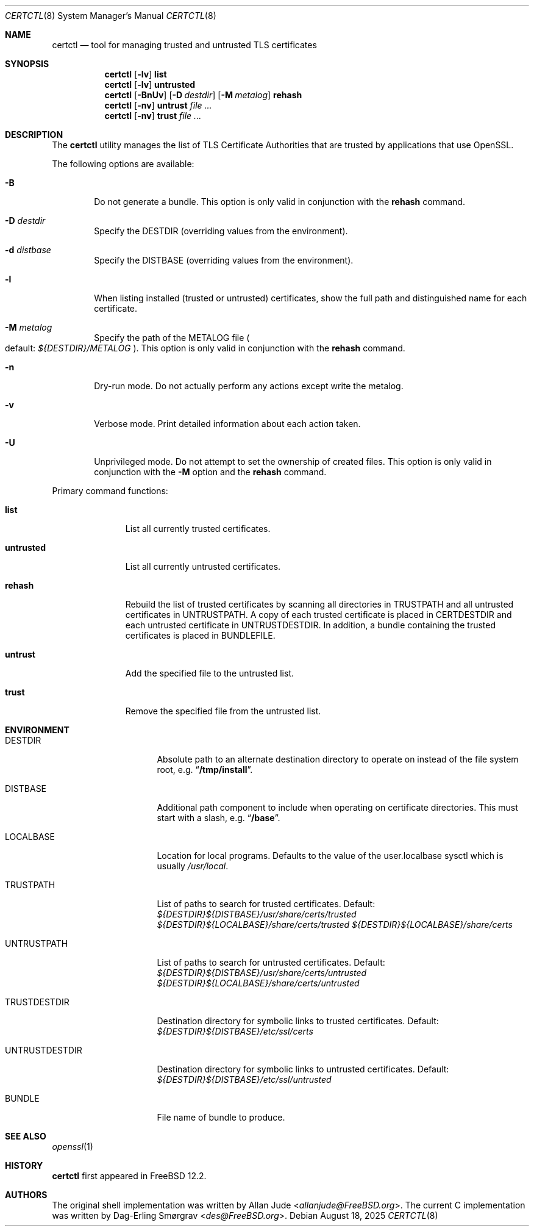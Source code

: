 .\"
.\" SPDX-License-Identifier: BSD-2-Clause
.\"
.\" Copyright 2018 Allan Jude <allanjude@freebsd.org>
.\"
.\" Redistribution and use in source and binary forms, with or without
.\" modification, are permitted providing that the following conditions
.\" are met:
.\" 1. Redistributions of source code must retain the above copyright
.\"    notice, this list of conditions and the following disclaimer.
.\" 2. Redistributions in binary form must reproduce the above copyright
.\"    notice, this list of conditions and the following disclaimer in the
.\"    documentation and/or other materials provided with the distribution.
.\"
.\" THIS SOFTWARE IS PROVIDED BY THE AUTHOR ``AS IS'' AND ANY EXPRESS OR
.\" IMPLIED WARRANTIES, INCLUDING, BUT NOT LIMITED TO, THE IMPLIED
.\" WARRANTIES OF MERCHANTABILITY AND FITNESS FOR A PARTICULAR PURPOSE
.\" ARE DISCLAIMED.  IN NO EVENT SHALL THE AUTHOR BE LIABLE FOR ANY
.\" DIRECT, INDIRECT, INCIDENTAL, SPECIAL, EXEMPLARY, OR CONSEQUENTIAL
.\" DAMAGES (INCLUDING, BUT NOT LIMITED TO, PROCUREMENT OF SUBSTITUTE GOODS
.\" OR SERVICES; LOSS OF USE, DATA, OR PROFITS; OR BUSINESS INTERRUPTION)
.\" HOWEVER CAUSED AND ON ANY THEORY OF LIABILITY, WHETHER IN CONTRACT,
.\" STRICT LIABILITY, OR TORT (INCLUDING NEGLIGENCE OR OTHERWISE) ARISING
.\" IN ANY WAY OUT OF THE USE OF THIS SOFTWARE, EVEN IF ADVISED OF THE
.\" POSSIBILITY OF SUCH DAMAGE.
.\"
.Dd August 18, 2025
.Dt CERTCTL 8
.Os
.Sh NAME
.Nm certctl
.Nd "tool for managing trusted and untrusted TLS certificates"
.Sh SYNOPSIS
.Nm
.Op Fl lv
.Ic list
.Nm
.Op Fl lv
.Ic untrusted
.Nm
.Op Fl BnUv
.Op Fl D Ar destdir
.Op Fl M Ar metalog
.Ic rehash
.Nm
.Op Fl nv
.Ic untrust Ar
.Nm
.Op Fl nv
.Ic trust Ar
.Sh DESCRIPTION
The
.Nm
utility manages the list of TLS Certificate Authorities that are trusted by
applications that use OpenSSL.
.Pp
The following options are available:
.Bl -tag -width 4n
.It Fl B
Do not generate a bundle.
This option is only valid in conjunction with the
.Ic rehash
command.
.It Fl D Ar destdir
Specify the DESTDIR (overriding values from the environment).
.It Fl d Ar distbase
Specify the DISTBASE (overriding values from the environment).
.It Fl l
When listing installed (trusted or untrusted) certificates, show the
full path and distinguished name for each certificate.
.It Fl M Ar metalog
Specify the path of the METALOG file
.Po
default:
.Pa ${DESTDIR}/METALOG
.Pc .
This option is only valid in conjunction with the
.Ic rehash
command.
.It Fl n
Dry-run mode.
Do not actually perform any actions except write the metalog.
.It Fl v
Verbose mode.
Print detailed information about each action taken.
.It Fl U
Unprivileged mode.
Do not attempt to set the ownership of created files.
This option is only valid in conjunction with the
.Fl M
option and the
.Ic rehash
command.
.El
.Pp
Primary command functions:
.Bl -tag -width untrusted
.It Ic list
List all currently trusted certificates.
.It Ic untrusted
List all currently untrusted certificates.
.It Ic rehash
Rebuild the list of trusted certificates by scanning all directories
in
.Ev TRUSTPATH
and all untrusted certificates in
.Ev UNTRUSTPATH .
A copy of each trusted certificate is placed in
.Ev CERTDESTDIR
and each untrusted certificate in
.Ev UNTRUSTDESTDIR .
In addition, a bundle containing the trusted certificates is placed in
.Ev BUNDLEFILE .
.It Ic untrust
Add the specified file to the untrusted list.
.It Ic trust
Remove the specified file from the untrusted list.
.El
.Sh ENVIRONMENT
.Bl -tag -width UNTRUSTDESTDIR
.It Ev DESTDIR
Absolute path to an alternate destination directory to operate on
instead of the file system root, e.g.
.Dq Li /tmp/install .
.It Ev DISTBASE
Additional path component to include when operating on certificate directories.
This must start with a slash, e.g.
.Dq Li /base .
.It Ev LOCALBASE
Location for local programs.
Defaults to the value of the user.localbase sysctl which is usually
.Pa /usr/local .
.It Ev TRUSTPATH
List of paths to search for trusted certificates.
Default:
.Pa ${DESTDIR}${DISTBASE}/usr/share/certs/trusted
.Pa ${DESTDIR}${LOCALBASE}/share/certs/trusted
.Pa ${DESTDIR}${LOCALBASE}/share/certs
.It Ev UNTRUSTPATH
List of paths to search for untrusted certificates.
Default:
.Pa ${DESTDIR}${DISTBASE}/usr/share/certs/untrusted
.Pa ${DESTDIR}${LOCALBASE}/share/certs/untrusted
.It Ev TRUSTDESTDIR
Destination directory for symbolic links to trusted certificates.
Default:
.Pa ${DESTDIR}${DISTBASE}/etc/ssl/certs
.It Ev UNTRUSTDESTDIR
Destination directory for symbolic links to untrusted certificates.
Default:
.Pa ${DESTDIR}${DISTBASE}/etc/ssl/untrusted
.It Ev BUNDLE
File name of bundle to produce.
.El
.Sh SEE ALSO
.Xr openssl 1
.Sh HISTORY
.Nm
first appeared in
.Fx 12.2 .
.Sh AUTHORS
.An -nosplit
The original shell implementation was written by
.An Allan Jude Aq Mt allanjude@FreeBSD.org .
The current C implementation was written by
.An Dag-Erling Sm\(/orgrav Aq Mt des@FreeBSD.org .

